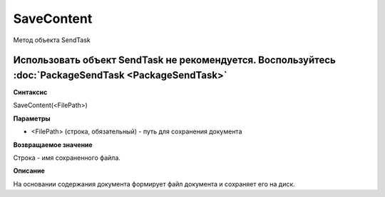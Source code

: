 ﻿SaveContent 
======================

Метод объекта SendTask

Использовать объект SendTask не рекомендуется. Воспользуйтесь :doc:`PackageSendTask <PackageSendTask>`
------------------------------------------------------------------------------------------------------

**Синтаксис**


SaveContent(<FilePath>)

**Параметры**


-  <FilePath> (строка, обязательный) - путь для сохранения документа

**Возвращаемое значение**


Строка - имя сохраненного файла.

**Описание**


На основании содержания документа формирует файл документа и сохраняет
его на диск.

